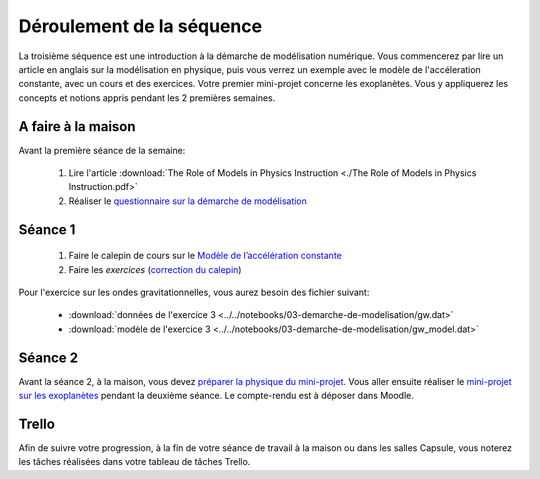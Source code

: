 ==========================
Déroulement de la séquence
==========================

La troisième séquence est une introduction à la démarche de modélisation numérique. Vous commencerez par lire un
article en anglais sur la modélisation en physique, puis vous verrez un exemple avec le modèle de l'accéleration
constante, avec un cours et des exercices. Votre premier mini-projet concerne les exoplanètes. Vous y appliquerez
les concepts et notions appris pendant les 2 premières semaines.

A faire à la maison
-------------------
Avant la première séance de la semaine:

  1. Lire l'article :download:`The Role of Models in Physics Instruction <./The Role of Models in Physics Instruction.pdf>`
  2. Réaliser le `questionnaire sur la démarche de modélisation <https://moodle-sciences.upmc.fr/moodle-2020/mod/quiz/view.php?id=47945>`_

Séance 1
--------
  1. Faire le calepin de cours sur le `Modèle de l’accélération constante`__
  2. Faire les *exercices*  (`correction du calepin`__)

__ ../../notebooks/03-demarche-de-modelisation/01-acceleration-constante.ipynb
__ ../../notebooks/03-demarche-de-modelisation/02-exercices.ipynb

Pour l'exercice sur les ondes gravitationnelles, vous aurez besoin des fichier suivant:

  - :download:`données de l'exercice 3 <../../notebooks/03-demarche-de-modelisation/gw.dat>`
  - :download:`modèle de l'exercice 3 <../../notebooks/03-demarche-de-modelisation/gw_model.dat>`

Séance 2
--------
Avant la séance 2, à la maison, vous devez `préparer la physique du mini-projet`__. Vous aller ensuite réaliser le
`mini-projet sur les exoplanètes`__ pendant la deuxième séance. Le compte-rendu est à déposer dans Moodle.

__ ./exoplanetes-kepler.rst#A-la-maison
__ ./exoplanetes-kepler.rst

Trello
------
Afin de suivre votre progression, à la fin de votre séance de travail à la maison ou dans les salles Capsule,
vous noterez les tâches réalisées dans votre tableau de tâches Trello.